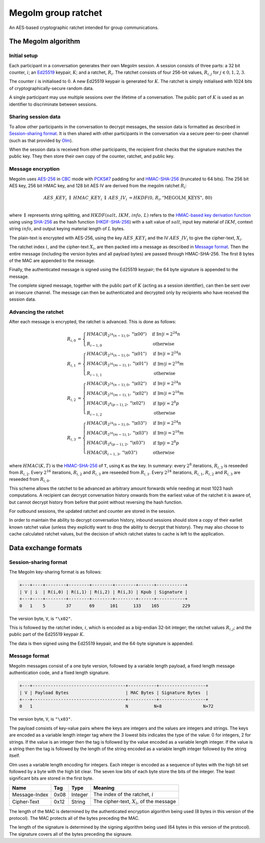 Megolm group ratchet
====================

An AES-based cryptographic ratchet intended for group communications.

The Megolm algorithm
--------------------

Initial setup
~~~~~~~~~~~~~

Each participant in a conversation generates their own Megolm session. A
session consists of three parts: a 32 bit counter, :math:`i`; an `Ed25519`_
keypair, :math:`K`; and a ratchet, :math:`R_i`. The ratchet consists of four
256-bit values, :math:`R_{i,j}` for :math:`j \in {0,1,2,3}`.

The counter :math:`i` is initialised to :math:`0`. A new Ed25519 keypair is
generated for :math:`K`. The ratchet is simply initialised with 1024 bits of
cryptographically-secure random data.

A single participant may use multiple sessions over the lifetime of a
conversation. The public part of :math:`K` is used as an identifier to
discriminate between sessions.

Sharing session data
~~~~~~~~~~~~~~~~~~~~

To allow other participants in the conversation to decrypt messages, the
session data is formatted as described in `Session-sharing format`_. It is then
shared with other participants in the conversation via a secure peer-to-peer
channel (such as that provided by `Olm`_).

When the session data is received from other participants, the recipient first
checks that the signature matches the public key. They then store their own
copy of the counter, ratchet, and public key.

Message encryption
~~~~~~~~~~~~~~~~~~

Megolm uses AES-256_ in CBC_ mode with `PCKS#7`_ padding for and HMAC-SHA-256_
(truncated to 64 bits).  The 256 bit AES key, 256 bit HMAC key, and 128 bit AES
IV are derived from the megolm ratchet :math:`R_i`:

.. math::

    \begin{align}
    AES\_KEY_{i}\;\parallel\;HMAC\_KEY_{i}\;\parallel\;AES\_IV_{i}
        &= HKDF\left(0,\,R_{i},\text{"MEGOLM\_KEYS"},\,80\right) \\
    \end{align}

where :math:`\parallel` represents string splitting, and
:math:`HKDF\left(salt,\,IKM,\,info,\,L\right)` refers to the `HMAC-based key
derivation function`_ using using `SHA-256`_ as the hash function
(`HKDF-SHA-256`_) with a salt value of :math:`salt`, input key material of
:math:`IKM`, context string :math:`info`, and output keying material length of
:math:`L` bytes.

The plain-text is encrypted with AES-256, using the key :math:`AES\_KEY_{i}`
and the IV :math:`AES\_IV_{i}` to give the cipher-text, :math:`X_{i}`.

The ratchet index :math:`i`, and the cipher-text :math:`X_{i}`, are then packed
into a message as described in `Message format`_. Then the entire message
(including the version bytes and all payload bytes) are passed through
HMAC-SHA-256. The first 8 bytes of the MAC are appended to the message.

Finally, the authenticated message is signed using the Ed25519 keypair; the 64
byte signature is appended to the message.

The complete signed message, together with the public part of :math:`K` (acting
as a session identifier), can then be sent over an insecure channel. The
message can then be authenticated and decrypted only by recipients who have
received the session data.

Advancing the ratchet
~~~~~~~~~~~~~~~~~~~~~

After each message is encrypted, the ratchet is advanced. This is done as
follows:

.. math::
    \begin{align}
    R_{i,0} &=
      \begin{cases}
        HMAC\left(R_{2^24(n-1),0}, \text{"\textbackslash x00"}\right)
          &\text{if }\exists n | i = 2^24n\\
        R_{i-1,0} &\text{otherwise}
      \end{cases}\\
    R_{i,1} &=
      \begin{cases}
        HMAC\left(R_{2^24(n-1),0}, \text{"\textbackslash x01"}\right)
          &\text{if }\exists n | i = 2^24n\\
        HMAC\left(R_{2^16(m-1),1}, \text{"\textbackslash x01"}\right)
          &\text{if }\exists m | i = 2^16m\\
        R_{i-1,1} &\text{otherwise}
      \end{cases}\\
    R_{i,2} &=
      \begin{cases}
        HMAC\left(R_{2^24(n-1),0}, \text{"\textbackslash x02"}\right)
          &\text{if }\exists n | i = 2^24n\\
        HMAC\left(R_{2^16(m-1),1}, \text{"\textbackslash x02"}\right)
          &\text{if }\exists m | i = 2^16m\\
        HMAC\left(R_{2^8(p-1),2}, \text{"\textbackslash x02"}\right)
          &\text{if }\exists p | i = 2^8p\\
        R_{i-1,2} &\text{otherwise}
      \end{cases}\\
    R_{i,3} &=
      \begin{cases}
        HMAC\left(R_{2^24(n-1),0}, \text{"\textbackslash x03"}\right)
          &\text{if }\exists n | i = 2^24n\\
        HMAC\left(R_{2^16(m-1),1}, \text{"\textbackslash x03"}\right)
          &\text{if }\exists m | i = 2^16m\\
        HMAC\left(R_{2^8(p-1),2}, \text{"\textbackslash x03"}\right)
          &\text{if }\exists p | i = 2^8p\\
        HMAC\left(R_{i-1,3}, \text{"\textbackslash x03"}\right)
          &\text{otherwise}
      \end{cases}
    \end{align}

where :math:`HMAC(K, T)` is the HMAC-SHA-256_ of ``T``, using ``K`` as the
key. In summary: every :math:`2^8` iterations, :math:`R_{i,3}` is reseeded from
:math:`R_{i,2}`. Every :math:`2^16` iterations, :math:`R_{i,2}` and
:math:`R_{i,3}` are reseeded from :math:`R_{i,1}`. Every :math:`2^24`
iterations, :math:`R_{i,1}`, :math:`R_{i,2}` and :math:`R_{i,3}` are reseeded
from :math:`R_{i,0}`.

This scheme allows the ratchet to be advanced an arbitrary amount forwards
while needing at most 1023 hash computations. A recipient can decrypt
conversation history onwards from the earliest value of the ratchet it is aware
of, but cannot decrypt history from before that point without reversing the
hash function.

For outbound sessions, the updated ratchet and counter are stored in the
session.

In order to maintain the ability to decrypt conversation history, inbound
sessions should store a copy of their earliet known ratchet value (unless they
explicitly want to drop the ability to decrypt that history). They may also
choose to cache calculated ratchet values, but the decision of which ratchet
states to cache is left to the application.

Data exchange formats
---------------------

Session-sharing format
~~~~~~~~~~~~~~~~~~~~~~

The Megolm key-sharing format is as follows:

.. code::

    +---+----+--------+--------+--------+--------+------+-----------+
    | V | i  | R(i,0) | R(i,1) | R(i,2) | R(i,3) | Kpub | Signature |
    +---+----+--------+--------+--------+--------+------+-----------+
    0   1    5        37       69      101      133    165         229

The version byte, ``V``, is ``"\x02"``.

This is followed by the ratchet index, :math:`i`, which is encoded as a
big-endian 32-bit integer; the ratchet values :math:`R_{i,j}`; and the public
part of the Ed25519 keypair :math:`K`.

The data is then signed using the Ed25519 keypair, and the 64-byte signature is
appended.

Message format
~~~~~~~~~~~~~~

Megolm messages consist of a one byte version, followed by a variable length
payload, a fixed length message authentication code, and a fixed length
signature.

.. code::

   +---+------------------------------------+-----------+------------------+
   | V | Payload Bytes                      | MAC Bytes | Signature Bytes  |
   +---+------------------------------------+-----------+------------------+
   0   1                                    N          N+8                N+72

The version byte, ``V``, is ``"\x03"``.

The payload consists of key-value pairs where the keys are integers and the
values are integers and strings. The keys are encoded as a variable length
integer tag where the 3 lowest bits indicates the type of the value:
0 for integers, 2 for strings. If the value is an integer then the tag is
followed by the value encoded as a variable length integer. If the value is
a string then the tag is followed by the length of the string encoded as
a variable length integer followed by the string itself.

Olm uses a variable length encoding for integers. Each integer is encoded as a
sequence of bytes with the high bit set followed by a byte with the high bit
clear. The seven low bits of each byte store the bits of the integer. The least
significant bits are stored in the first byte.

============= ===== ======== ================================================
    Name       Tag    Type                     Meaning
============= ===== ======== ================================================
Message-Index  0x08 Integer  The index of the ratchet, :math:`i`
Cipher-Text    0x12 String   The cipher-text, :math:`X_{i}`, of the message
============= ===== ======== ================================================

The length of the MAC is determined by the authenticated encryption algorithm
being used (8 bytes in this version of the protocol). The MAC protects all of
the bytes preceding the MAC.

The length of the signature is determined by the signing algorithm being used
(64 bytes in this version of the protocol). The signature covers all of the
bytes preceding the signaure.


.. _`Ed25519`: http://ed25519.cr.yp.to/
.. _`HMAC-based key derivation function`: https://tools.ietf.org/html/rfc5869
.. _`HKDF-SHA-256`: https://tools.ietf.org/html/rfc5869
.. _`HMAC-SHA-256`: https://tools.ietf.org/html/rfc2104
.. _`SHA-256`: https://tools.ietf.org/html/rfc6234
.. _`AES-256`: http://csrc.nist.gov/publications/fips/fips197/fips-197.pdf
.. _`CBC`: http://csrc.nist.gov/publications/nistpubs/800-38a/sp800-38a.pdf
.. _`PCKS#7`: https://tools.ietf.org/html/rfc2315
.. _`Olm`: ./olm.html

